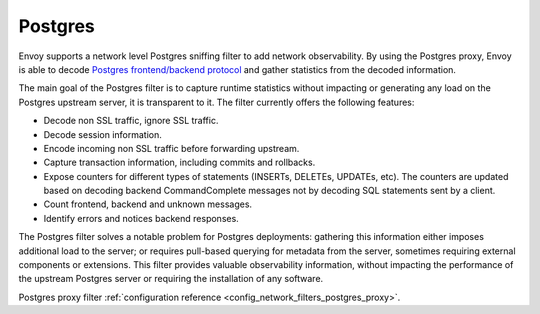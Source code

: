 .. _arch_overview_postgres:

Postgres
========

Envoy supports a network level Postgres sniffing filter to add network observability. By using the
Postgres proxy, Envoy is able to decode `Postgres frontend/backend protocol`_ and gather
statistics from the decoded information.

The main goal of the Postgres filter is to capture runtime statistics without impacting or
generating any load on the Postgres upstream server, it is transparent to it. The filter currently
offers the following features:

* Decode non SSL traffic, ignore SSL traffic.
* Decode session information.
* Encode incoming non SSL traffic before forwarding upstream.
* Capture transaction information, including commits and rollbacks.
* Expose counters for different types of statements (INSERTs, DELETEs, UPDATEs, etc).
  The counters are updated based on decoding backend CommandComplete messages not by decoding SQL statements sent by a client.
* Count frontend, backend and unknown messages.
* Identify errors and notices backend responses.

The Postgres filter solves a notable problem for Postgres deployments:
gathering this information either imposes additional load to the server; or
requires pull-based querying for metadata from the server, sometimes requiring
external components or extensions. This filter provides valuable observability
information, without impacting the performance of the upstream Postgres
server or requiring the installation of any software.

Postgres proxy filter :ref:`configuration reference <config_network_filters_postgres_proxy>`.

.. _Postgres frontend/backend protocol: https://www.postgresql.org/docs/current/protocol.html
